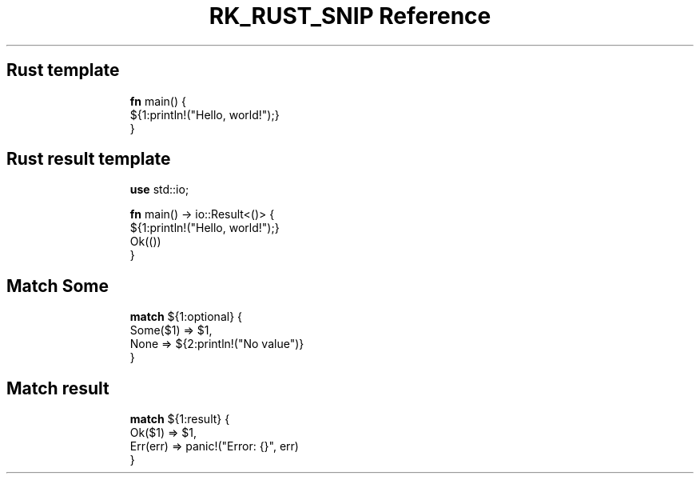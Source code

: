 .\" Automatically generated by Pandoc 3.6.3
.\"
.TH "RK_RUST_SNIP Reference" "" "" ""
.SH Rust template
.IP
.EX
\f[B]fn\f[R] main() {
    ${1:println!(\[dq]Hello, world!\[dq]);}
}
.EE
.SH Rust result template
.IP
.EX
\f[B]use\f[R] std::io;

\f[B]fn\f[R] main() \-> io::Result<()> {
    ${1:println!(\[dq]Hello, world!\[dq]);}
Ok(())
}
.EE
.SH Match \f[CR]Some\f[R]
.IP
.EX
\f[B]match\f[R] ${1:optional} {
  Some($1) => $1,
  None => ${2:println!(\[dq]No value\[dq])}
}
.EE
.SH Match result
.IP
.EX
\f[B]match\f[R] ${1:result} {
  Ok($1) => $1,
  Err(err) => panic!(\[dq]Error: {}\[dq], err)
}
.EE
